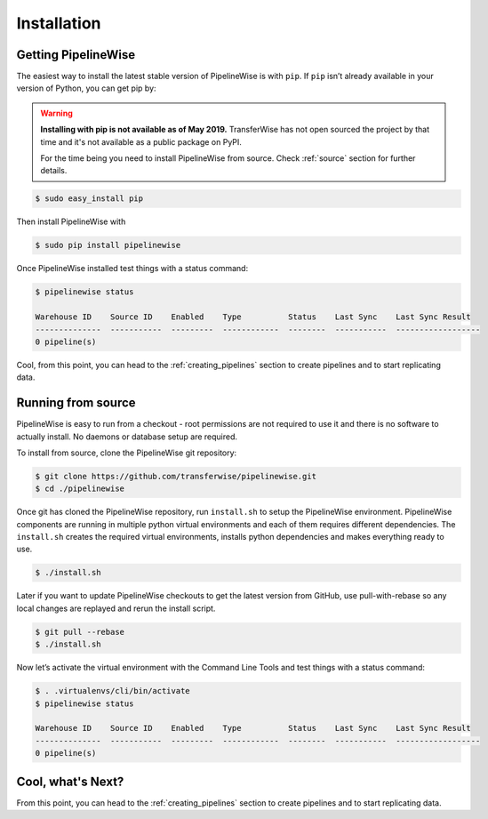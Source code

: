 
.. _installation_guide:
.. _intro_installation_guide:

Installation
============

Getting PipelineWise
--------------------

The easiest way to install the latest stable version of PipelineWise is with ``pip``.
If ``pip`` isn’t already available in your version of Python, you can get pip by:

.. warning::

  **Installing with pip is not available as of May 2019.**
  TransferWise has not open sourced the project by that time and
  it's not available as a public package on PyPI.
   
  For the time being you need to install PipelineWise from source.
  Check :ref:`source` section for further details.

.. code-block:: bash

    $ sudo easy_install pip

Then install PipelineWise with

.. code-block:: bash

    $ sudo pip install pipelinewise

Once PipelineWise installed test things with a status command:

.. code-block:: bash

    $ pipelinewise status

    Warehouse ID    Source ID    Enabled    Type          Status    Last Sync    Last Sync Result
    --------------  -----------  ---------  ------------  --------  -----------  ------------------
    0 pipeline(s)

Cool, from this point, you can head to the :ref:`creating_pipelines` section to create pipelines and to start replicating data.

.. _source:

Running from source
-------------------

PipelineWise is easy to run from a checkout - root permissions are not required to use
it and there is no software to actually install. No daemons or database setup are required.

To install from source, clone the PipelineWise git repository:

.. code-block:: bash

    $ git clone https://github.com/transferwise/pipelinewise.git
    $ cd ./pipelinewise

Once git has cloned the PipelineWise repository, run ``install.sh`` to setup the PipelineWise environment.
PipelineWise components are running in multiple python virtual environments and each of them requires different
dependencies. The ``install.sh`` creates the required virtual environments, installs python dependencies
and makes everything ready to use.

.. code-block:: bash

    $ ./install.sh

Later if you want to update PipelineWise checkouts to get the latest version from GitHub, use pull-with-rebase
so any local changes are replayed and rerun the install script.

.. code-block:: bash

    $ git pull --rebase
    $ ./install.sh

Now let’s activate the virtual environment with the Command Line Tools and test things with a status command:

.. code-block:: bash

    $ . .virtualenvs/cli/bin/activate
    $ pipelinewise status

    Warehouse ID    Source ID    Enabled    Type          Status    Last Sync    Last Sync Result
    --------------  -----------  ---------  ------------  --------  -----------  ------------------
    0 pipeline(s)


Cool, what's Next?
------------------

From this point, you can head to the :ref:`creating_pipelines` section to create pipelines and to start replicating data.
